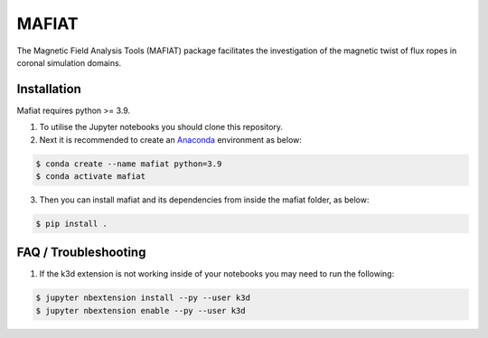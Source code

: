 MAFIAT
======

The Magnetic Field Analysis Tools (MAFIAT) package facilitates the investigation of the magnetic twist of flux ropes in coronal simulation domains.

Installation
------------
Mafiat requires python >= 3.9.

1. To utilise the Jupyter notebooks you should clone this repository.
2. Next it is recommended to create an `Anaconda <https://www.anaconda.com/products/distribution>`_ environment as below:

.. code:: bash

    $ conda create --name mafiat python=3.9
    $ conda activate mafiat

3. Then you can install mafiat and its dependencies from inside the mafiat folder, as below:

.. code:: bash

    $ pip install .

FAQ / Troubleshooting
---------------------
1. If the k3d extension is not working inside of your notebooks you may need to run the following:

.. code:: bash

    $ jupyter nbextension install --py --user k3d
    $ jupyter nbextension enable --py --user k3d
